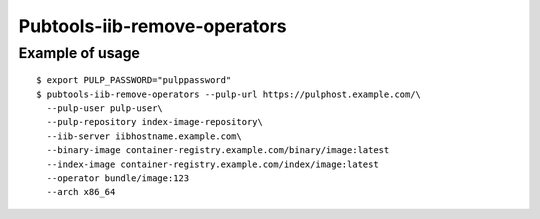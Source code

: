 Pubtools-iib-remove-operators
=============================


.. argparse::
   :module: pubtools.iib.iib_ops
   :func: make_rm_operators_parser
   :prog: pubtools-iib-remove-operators


Example of usage
------------------

::

  $ export PULP_PASSWORD="pulppassword"
  $ pubtools-iib-remove-operators --pulp-url https://pulphost.example.com/\
    --pulp-user pulp-user\
    --pulp-repository index-image-repository\
    --iib-server iibhostname.example.com\
    --binary-image container-registry.example.com/binary/image:latest
    --index-image container-registry.example.com/index/image:latest
    --operator bundle/image:123
    --arch x86_64

